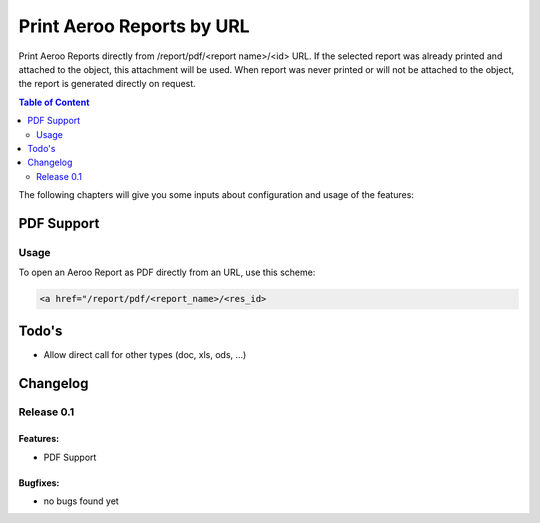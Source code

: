Print Aeroo Reports by URL
==========================

Print Aeroo Reports directly from /report/pdf/<report name>/<id> URL.
If the selected report was already printed and attached to the object, this attachment will be used.
When report was never printed or will not be attached to the object, the report is generated directly on request.

.. contents:: Table of Content
   :depth: 2

The following chapters will give you some inputs about configuration and usage of the features:

PDF Support
-----------

Usage
^^^^^

To open an Aeroo Report as PDF directly from an URL, use this scheme:

.. code-block:: html

    <a href="/report/pdf/<report_name>/<res_id>

Todo's
------

- Allow direct call for other types (doc, xls, ods, ...)

Changelog
---------

Release 0.1
^^^^^^^^^^^

Features:
~~~~~~~~~

- PDF Support

Bugfixes:
~~~~~~~~~

- no bugs found yet